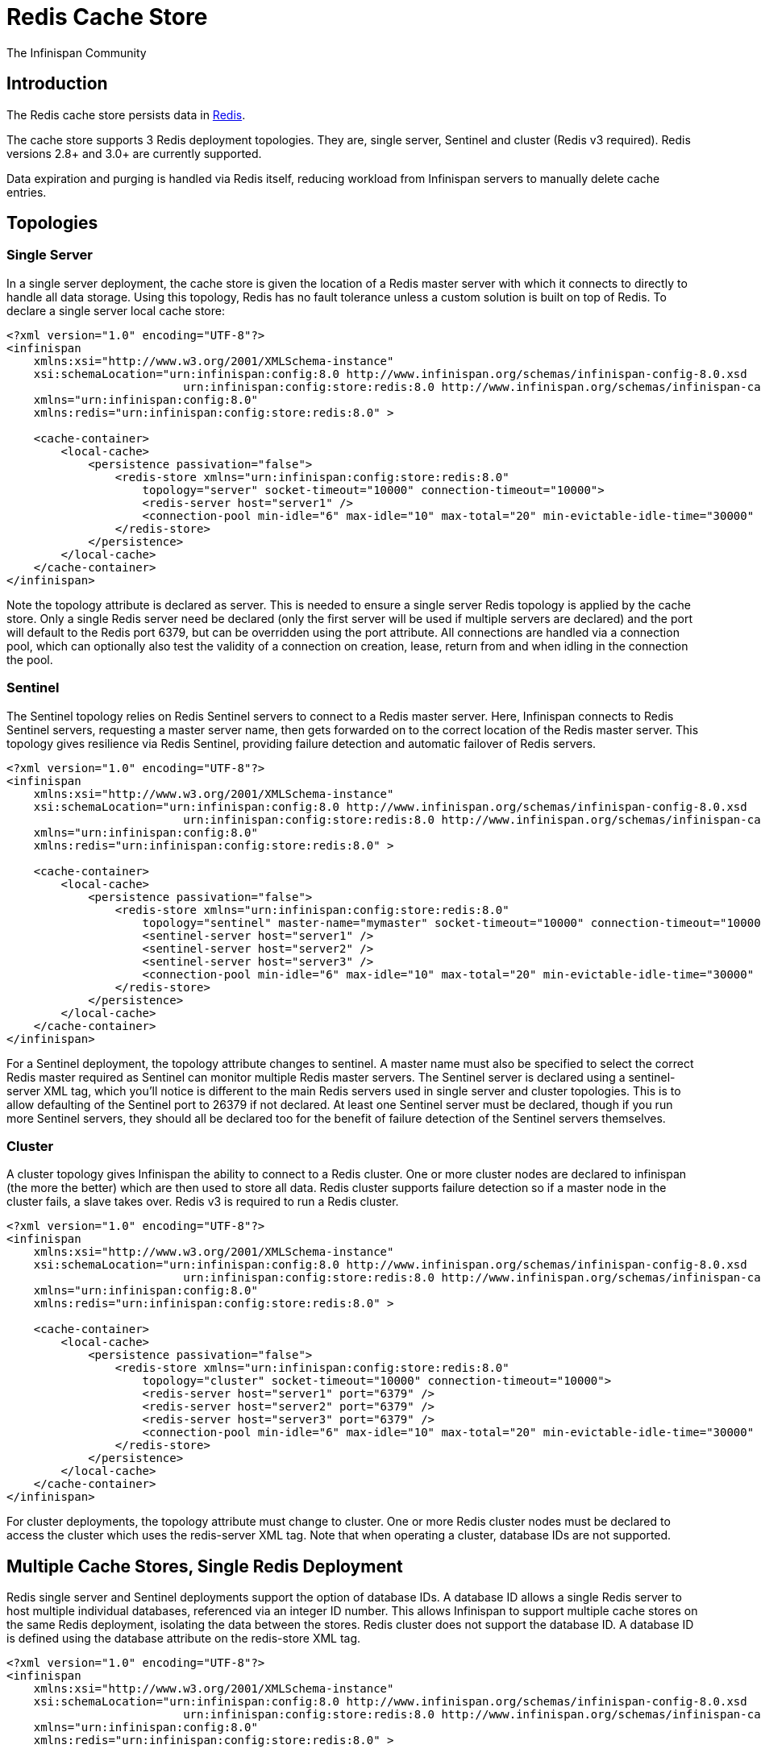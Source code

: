 = Redis Cache Store
The Infinispan Community
:icons: font

== Introduction
The Redis cache store persists data in link:http://redis.io[Redis].

The cache store supports 3 Redis deployment topologies. They are, single server,
Sentinel and cluster (Redis v3 required). Redis versions 2.8+ and 3.0+ are
currently supported.

Data expiration and purging is handled via Redis itself, reducing workload from
Infinispan servers to manually delete cache entries.

== Topologies
=== Single Server
In a single server deployment, the cache store is given the location of a Redis
master server with which it connects to directly to handle all data storage.
Using this topology, Redis has no fault tolerance unless a custom solution is
built on top of Redis. To declare a single server local cache store:

[source,xml]
----
<?xml version="1.0" encoding="UTF-8"?>
<infinispan
    xmlns:xsi="http://www.w3.org/2001/XMLSchema-instance"
    xsi:schemaLocation="urn:infinispan:config:8.0 http://www.infinispan.org/schemas/infinispan-config-8.0.xsd
                          urn:infinispan:config:store:redis:8.0 http://www.infinispan.org/schemas/infinispan-cachestore-redis-config-8.0.xsd"
    xmlns="urn:infinispan:config:8.0"
    xmlns:redis="urn:infinispan:config:store:redis:8.0" >

    <cache-container>
        <local-cache>
            <persistence passivation="false">
                <redis-store xmlns="urn:infinispan:config:store:redis:8.0"
                    topology="server" socket-timeout="10000" connection-timeout="10000">
                    <redis-server host="server1" />
                    <connection-pool min-idle="6" max-idle="10" max-total="20" min-evictable-idle-time="30000" time-between-eviction-runs="30000" />
                </redis-store>
            </persistence>
        </local-cache>
    </cache-container>
</infinispan>
----

Note the topology attribute is declared as server. This is needed to ensure a
single server Redis topology is applied by the cache store. Only a single Redis
server need be declared (only the first server will be used if multiple servers
are declared) and the port will default to the Redis port 6379, but can be
overridden using the port attribute. All connections are handled via a
connection pool, which can optionally also test the validity of a connection
on creation, lease, return from and when idling in the connection the pool.

=== Sentinel
The Sentinel topology relies on Redis Sentinel servers to connect to a Redis
master server. Here, Infinispan connects to Redis Sentinel servers, requesting
a master server name, then gets forwarded on to the correct location of the
Redis master server. This topology gives resilience via Redis Sentinel,
providing failure detection and automatic failover of Redis servers.

[source,xml]
----
<?xml version="1.0" encoding="UTF-8"?>
<infinispan
    xmlns:xsi="http://www.w3.org/2001/XMLSchema-instance"
    xsi:schemaLocation="urn:infinispan:config:8.0 http://www.infinispan.org/schemas/infinispan-config-8.0.xsd
                          urn:infinispan:config:store:redis:8.0 http://www.infinispan.org/schemas/infinispan-cachestore-redis-config-8.0.xsd"
    xmlns="urn:infinispan:config:8.0"
    xmlns:redis="urn:infinispan:config:store:redis:8.0" >

    <cache-container>
        <local-cache>
            <persistence passivation="false">
                <redis-store xmlns="urn:infinispan:config:store:redis:8.0"
                    topology="sentinel" master-name="mymaster" socket-timeout="10000" connection-timeout="10000">
                    <sentinel-server host="server1" />
                    <sentinel-server host="server2" />
                    <sentinel-server host="server3" />
                    <connection-pool min-idle="6" max-idle="10" max-total="20" min-evictable-idle-time="30000" time-between-eviction-runs="30000" />
                </redis-store>
            </persistence>
        </local-cache>
    </cache-container>
</infinispan>
----

For a Sentinel deployment, the topology attribute changes to sentinel. A
master name must also be specified to select the correct Redis master required
as Sentinel can monitor multiple Redis master servers. The Sentinel server is
declared using a sentinel-server XML tag, which you’ll notice is different to
the main Redis servers used in single server and cluster topologies. This is to
allow defaulting of the Sentinel port to 26379 if not declared. At least one
Sentinel server must be declared, though if you run more Sentinel servers, they
should all be declared too for the benefit of failure detection of the Sentinel
servers themselves.

=== Cluster
A cluster topology gives Infinispan the ability to connect to a Redis cluster.
One or more cluster nodes are declared to infinispan (the more the better)
which are then used to store all data. Redis cluster supports failure detection
so if a master node in the cluster fails, a slave takes over. Redis v3 is
required to run a Redis cluster.


[source,xml]
----
<?xml version="1.0" encoding="UTF-8"?>
<infinispan
    xmlns:xsi="http://www.w3.org/2001/XMLSchema-instance"
    xsi:schemaLocation="urn:infinispan:config:8.0 http://www.infinispan.org/schemas/infinispan-config-8.0.xsd
                          urn:infinispan:config:store:redis:8.0 http://www.infinispan.org/schemas/infinispan-cachestore-redis-config-8.0.xsd"
    xmlns="urn:infinispan:config:8.0"
    xmlns:redis="urn:infinispan:config:store:redis:8.0" >

    <cache-container>
        <local-cache>
            <persistence passivation="false">
                <redis-store xmlns="urn:infinispan:config:store:redis:8.0"
                    topology="cluster" socket-timeout="10000" connection-timeout="10000">
                    <redis-server host="server1" port="6379" />
                    <redis-server host="server2" port="6379" />
                    <redis-server host="server3" port="6379" />
                    <connection-pool min-idle="6" max-idle="10" max-total="20" min-evictable-idle-time="30000" time-between-eviction-runs="30000" />
                </redis-store>
            </persistence>
        </local-cache>
    </cache-container>
</infinispan>
----

For cluster deployments, the topology attribute must change to cluster. One or
more Redis cluster nodes must be declared to access the cluster which uses the
redis-server XML tag. Note that when operating a cluster, database IDs are not
supported.

== Multiple Cache Stores, Single Redis Deployment
Redis single server and Sentinel deployments support the option of database
IDs. A database ID allows a single Redis server to host multiple individual
databases, referenced via an integer ID number. This allows Infinispan to
support multiple cache stores on the same Redis deployment, isolating the
data between the stores. Redis cluster does not support the database ID. A
database ID is defined using the database attribute on the redis-store XML tag.

[source,xml]
----
<?xml version="1.0" encoding="UTF-8"?>
<infinispan
    xmlns:xsi="http://www.w3.org/2001/XMLSchema-instance"
    xsi:schemaLocation="urn:infinispan:config:8.0 http://www.infinispan.org/schemas/infinispan-config-8.0.xsd
                          urn:infinispan:config:store:redis:8.0 http://www.infinispan.org/schemas/infinispan-cachestore-redis-config-8.0.xsd"
    xmlns="urn:infinispan:config:8.0"
    xmlns:redis="urn:infinispan:config:store:redis:8.0" >

    <cache-container>
        <local-cache>
            <persistence passivation="false">
                <redis-store xmlns="urn:infinispan:config:store:redis:8.0"
                    topology="sentinel" master-name="mymaster" socket-timeout="10000" connection-timeout="10000" database="5">
                    <sentinel-server host="server1" />
                    <sentinel-server host="server2" />
                    <sentinel-server host="server3" />
                    <connection-pool min-idle="6" max-idle="10" max-total="20" min-evictable-idle-time="30000" time-between-eviction-runs="30000" />
                </redis-store>
            </persistence>
        </local-cache>
    </cache-container>
</infinispan>
----

== Redis Password Authentication
In order to secure access to a Redis server, a password can optionally be used
in Redis. This then requires the cache store to declare the password when
connecting. The password is added via a password attribute on the redis-store
XML tag.

[source,xml]
----
<?xml version="1.0" encoding="UTF-8"?>
<infinispan
    xmlns:xsi="http://www.w3.org/2001/XMLSchema-instance"
    xsi:schemaLocation="urn:infinispan:config:8.0 http://www.infinispan.org/schemas/infinispan-config-8.0.xsd
                          urn:infinispan:config:store:redis:8.0 http://www.infinispan.org/schemas/infinispan-cachestore-redis-config-8.0.xsd"
    xmlns="urn:infinispan:config:8.0"
    xmlns:redis="urn:infinispan:config:store:redis:8.0" >

    <cache-container>
        <local-cache>
            <persistence passivation="false">
                <redis-store xmlns="urn:infinispan:config:store:redis:8.0"
                    topology="sentinel" master-name="mymaster" socket-timeout="10000" connection-timeout="10000" password="mysecret">
                    <sentinel-server host="server1" />
                    <sentinel-server host="server2" />
                    <sentinel-server host="server3" />
                    <connection-pool min-idle="6" max-idle="10" max-total="20" min-evictable-idle-time="30000" time-between-eviction-runs="30000" />
                </redis-store>
            </persistence>
        </local-cache>
    </cache-container>
</infinispan>
----

== What about SSL support?
Redis does not provide protocol encryption, instead leaving this to other
specialist software. At this time, the Redis client used to integrate
Infinispan with Redis servers (Jedis) does not yet support SSL connection
negotiation natively.
